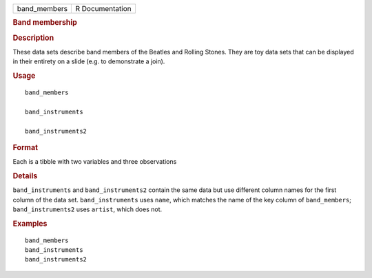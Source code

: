 .. container::

   .. container::

      ============ ===============
      band_members R Documentation
      ============ ===============

      .. rubric:: Band membership
         :name: band-membership

      .. rubric:: Description
         :name: description

      These data sets describe band members of the Beatles and Rolling
      Stones. They are toy data sets that can be displayed in their
      entirety on a slide (e.g. to demonstrate a join).

      .. rubric:: Usage
         :name: usage

      ::

         band_members

         band_instruments

         band_instruments2

      .. rubric:: Format
         :name: format

      Each is a tibble with two variables and three observations

      .. rubric:: Details
         :name: details

      ``band_instruments`` and ``band_instruments2`` contain the same
      data but use different column names for the first column of the
      data set. ``band_instruments`` uses ``name``, which matches the
      name of the key column of ``band_members``; ``band_instruments2``
      uses ``artist``, which does not.

      .. rubric:: Examples
         :name: examples

      ::

         band_members
         band_instruments
         band_instruments2
